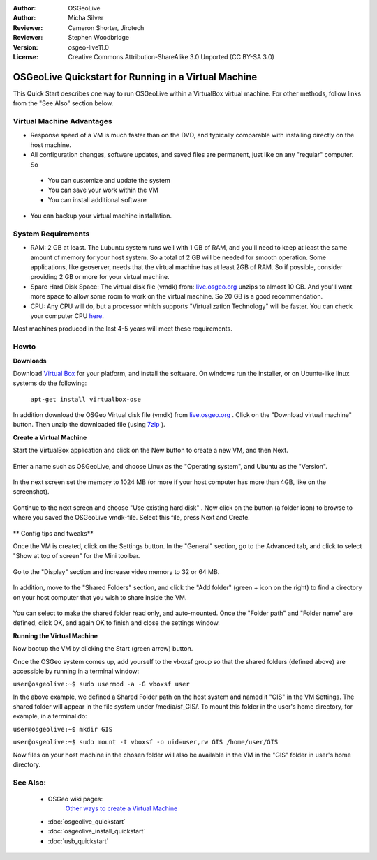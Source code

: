 :Author: OSGeoLive
:Author: Micha Silver
:Reviewer: Cameron Shorter, Jirotech
:Reviewer: Stephen Woodbridge
:Version: osgeo-live11.0
:License: Creative Commons Attribution-ShareAlike 3.0 Unported  (CC BY-SA 3.0)

********************************************************************************
OSGeoLive Quickstart for Running in a Virtual Machine
********************************************************************************

This Quick Start describes one way to run OSGeoLive within a VirtualBox virtual machine. For other methods, follow links from the "See Also" section below.

Virtual Machine Advantages
--------------------------------------------------------------------------------

* Response speed of a VM is much faster than on the DVD, and typically comparable with installing directly on the host machine.

* All configuration changes, software updates, and saved files are permanent, just like on any "regular" computer. So

 * You can customize and update the system
 * You can save your work within the VM
 * You can install additional software

* You can backup your virtual machine installation.

System Requirements
--------------------------------------------------------------------------------

* RAM: 2 GB at least. The Lubuntu system runs well with 1 GB of RAM, and you'll need to keep at least the same amount of memory for your host system. So a total of 2 GB will be needed for smooth operation. Some applications, like geoserver, needs that the virtual machine has at least 2GB of RAM. So if possible, consider providing 2 GB or more for your virtual machine.
* Spare Hard Disk Space: The virtual disk file (vmdk) from:  `live.osgeo.org <http://live.osgeo.org/en/download.html>`_  unzips to almost 10 GB. And you'll want more space to allow some room to work on the virtual machine. So 20 GB is a good recommendation.
* CPU: Any CPU will do, but a processor which supports "Virtualization Technology" will be faster. You can check your computer CPU `here <http://www.intel.com/support/processors/sb/cs-030729.htm>`_.

Most machines produced in the last 4-5 years will meet these requirements.

Howto
--------------------------------------------------------------------------------

**Downloads**

Download `Virtual Box <http://www.virtualbox.org/>`_  for your platform, and install the software. On windows run the installer, or on Ubuntu-like linux systems do the following:

  ``apt-get install virtualbox-ose``

In addition download the OSGeo Virtual disk file (vmdk) from `live.osgeo.org <http://live.osgeo.org/en/download.html>`_
. Click on the "Download virtual machine" button. Then unzip the downloaded file (using `7zip <http://www.7-zip.org>`_ ).


**Create a Virtual Machine**

Start the VirtualBox application and click on the New button to create a new VM, and then Next.

  .. image:: /images/projects/virtualization/virtualbox.png
         :scale: 50 %

Enter a name such as OSGeoLive, and choose Linux as the "Operating system", and Ubuntu as the "Version".

  .. image:: /images/projects/virtualization/virtualbox_select_name.png
         :scale: 70 %

In the next screen set the memory to 1024 MB (or more if your host computer has more than 4GB, like on the screenshot).

  .. image:: /images/projects/virtualization/vmdk_memory.png
     :scale: 65 %

Continue to the next screen and choose "Use existing hard disk" . Now click on the button (a folder icon) to browse to where you saved the OSGeoLive vmdk-file. Select this file, press Next and Create.

  .. image:: /images/projects/virtualization/vmdk_disk.png
     :scale: 65 %

** Config tips and tweaks**

Once the VM is created, click on the Settings button. In the "General" section, go to the Advanced tab, and click to select "Show at top of screen" for the Mini toolbar.

  .. image:: /images/projects/virtualization/vmdk_general_advanced.png
     :scale: 65 %

Go to the "Display" section and increase video memory to 32 or 64 MB.

  .. image:: /images/projects/virtualization/vmdk_display.png
     :scale: 65 %

In addition, move to the "Shared Folders" section, and click the "Add folder" (green + icon on the right) to find a directory on your host computer that you wish to share inside the VM.

  .. image:: /images/projects/virtualization/vmdk_shared_folders.png
     :scale: 65 %

You can select to make the shared folder read only, and auto-mounted. Once the "Folder path" and "Folder name" are defined, click OK, and again OK to finish and close the settings window.


**Running the Virtual Machine**

Now bootup the VM by clicking the Start (green arrow) button.

Once the OSGeo system comes up, add yourself to the vboxsf group so that the shared folders (defined above) are accessible by running in a terminal window:

``user@osgeolive:~$ sudo usermod -a -G vboxsf user``

In the above example, we defined a Shared Folder path on the host system and named it "GIS" in the VM Settings. The shared folder will appear in the file system under /media/sf_GIS/. To mount this folder in the user's home directory, for example, in a terminal do:

``user@osgeolive:~$ mkdir GIS``

``user@osgeolive:~$ sudo mount -t vboxsf -o uid=user,rw GIS /home/user/GIS``

Now files on your host machine in the chosen folder will also be available in the VM in the "GIS" folder in user's home directory.

See Also:
--------------------------------------------------------------------------------
 * OSGeo wiki pages:
        `Other ways to create a Virtual Machine <http://wiki.osgeo.org/wiki/Live_GIS_Virtual_Machine>`_

 * :doc:`osgeolive_quickstart`
 * :doc:`osgeolive_install_quickstart`
 * :doc:`usb_quickstart`
